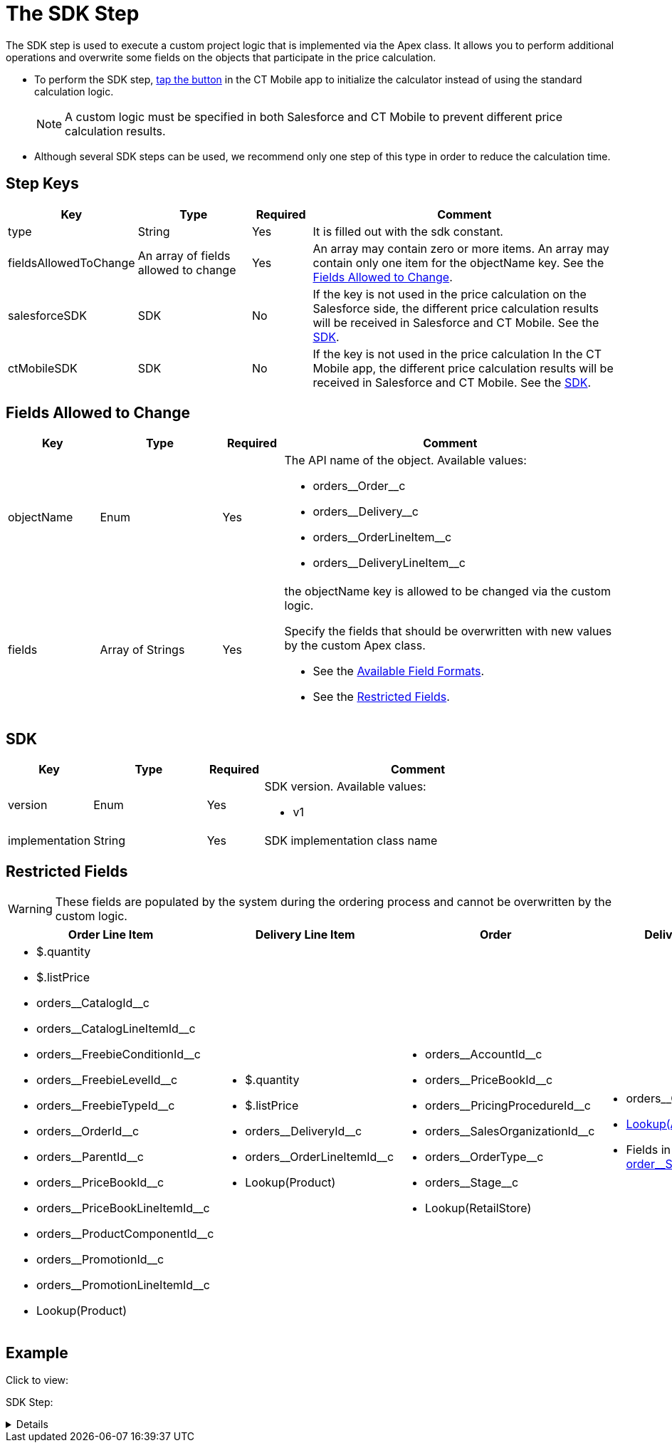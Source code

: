 = The SDK Step

The SDK step is used to execute a custom project logic that is implemented via the Apex class. It allows you to perform additional operations and overwrite some fields on the objects that participate in the price calculation.

* To perform the SDK step, xref:admin-guide/managing-ct-orders/order-management/offline-order.adoc#h3_727125212[tap the button] in the CT Mobile app to initialize the calculator instead of using the standard calculation logic.
+
NOTE: A custom logic must be specified in both Salesforce and CT Mobile to prevent different price calculation results.
* Although several SDK steps can be used, we recommend only one step of this type in order to reduce the calculation time.

[[h2_109049444]]
== Step Keys

[width="100%",cols="15%,20%,10%,55%"]
|===
|*Key* |*Type* |*Required* |*Comment*

|[.apiobject]#type# |String |Yes |It is filled out with the [.apiobject]#sdk# constant.

|[.apiobject]#fieldsAllowedToChange# |An array of fields allowed to change |Yes |An array may contain zero or more items. An array may contain only one item for the [.apiobject]#objectName# key. See the <<Fields Allowed to Change>>.

|[.apiobject]#salesforceSDK# |SDK |No |If the key is not used in the price calculation on the Salesforce side, the different price calculation results will be received in Salesforce and CT Mobile. See the <<SDK>>.

|[.apiobject]#ctMobileSDK# |SDK |No |If the key is not used in the price calculation In the CT Mobile app, the different price calculation results will be received in Salesforce and CT Mobile. See the <<SDK>>.
|===

[[h2_704387152]]
== Fields Allowed to Change

[width="100%",cols="15%,20%,10%,55%"]
|===
|*Key* |*Type* |*Required* |*Comment*

|[.apiobject]#objectName# |Enum |Yes a|
The API name of the object. Available values:

* [.apiobject]#orders\__Order__c#
* [.apiobject]#orders\__Delivery__c#
* [.apiobject]#orders\__OrderLineItem__c#
* [.apiobject]#orders\__DeliveryLineItem__c#

|[.apiobject]#fields# |Array of Strings |Yes a|
the [.apiobject]#objectName# key is allowed to be changed via the custom logic.

Specify the fields that should be overwritten with new values by the custom Apex class.

* See the xref:admin-guide/managing-ct-orders/price-management/ref-guide/pricing-procedure-v-2/pricing-procedure-available-field-formats.adoc[Available Field Formats].
* See the <<Restricted Fields>>.

|===

[[h2_1132174910]]
== SDK

[width="100%",cols="15%,20%,10%,55%"]
|===
|*Key* |*Type* |*Required* |*Comment*

|[.apiobject]#version# |Enum |Yes a|
SDK version. Available values:

* v1

|[.apiobject]#implementation# |String |Yes |SDK implementation class name
|===

[[h2_2146359128]]
== Restricted Fields

WARNING: These fields are populated by the system during the ordering process and cannot be overwritten by the custom logic.

[width="100%",cols="25%,25%,25%,25%"]
|===
|*Order Line Item* |*Delivery Line Item* |*Order* |*Delivery*

a|
* [.apiobject]#$.quantity#
* [.apiobject]#$.listPrice#
* [.apiobject]#orders\__CatalogId__c#
* [.apiobject]#orders\__CatalogLineItemId__c#
* [.apiobject]#orders\__FreebieConditionId__c#
* [.apiobject]#orders\__FreebieLevelId__c#
* [.apiobject]#orders\__FreebieTypeId__c#
* [.apiobject]#orders\__OrderId__c#
* [.apiobject]#orders\__ParentId__c#
* [.apiobject]#orders\__PriceBookId__c#
* [.apiobject]#orders\__PriceBookLineItemId__c#
* [.apiobject]#orders\__ProductComponentId__c#
* [.apiobject]#orders\__PromotionId__c#
* [.apiobject]#orders\__PromotionLineItemId__c#
* [.apiobject]#Lookup(Product)#

a|
* [.apiobject]#$.quantity#
* [.apiobject]#$.listPrice#
* [.apiobject]#orders\__DeliveryId__c#
* [.apiobject]#orders\__OrderLineItemId__c#
* [.apiobject]#Lookup(Product)#

a|
* [.apiobject]#orders\__AccountId__c#
* [.apiobject]#orders\__PriceBookId__c#
* [.apiobject]#orders\__PricingProcedureId__c#
* [.apiobject]#orders\__SalesOrganizationId__c#
* [.apiobject]#orders\__OrderType__c#
* [.apiobject]#orders\__Stage__c#
* [.apiobject]#Lookup(RetailStore)#

a|
* [.apiobject]#orders\__OrderId__c#
* xref:admin-guide/workshops/workshop1-0-creating-basic-order/configuring-an-address-settings-1-0/creating-a-relationship-between-custom-address-object-and-delivery-1-0.adoc[Lookup(Address)]
* Fields in the xref:admin-guide/managing-ct-orders/sales-organization-management/settings-and-sales-organization-data-model/settings-fields-reference/split-settings-field-reference.adoc[order\__SplitFields__c]

|===

[[h2_1689083776]]
== Example

Click to view:

SDK Step:

[%collapsible]
====
--
[source,json]
----
{
    "type": "sdk",
    "fieldsAllowedToChange": [
        {
            "objectName": "orders__DeliveryLineItem__c",
            "fields": [
                "$.unitPrice"
            ]
        }
    ],
    "salesforceSDK": {
        "version": "v1",
        "implementation": "OrderImplementation.SetUnitPriceAsListPrice"
    },
    "ctMobileSDK": {
        "version": "v1",
        "implementation": "OrderImplementation.SetUnitPriceAsListPrice"
    }
}
----
--
====
